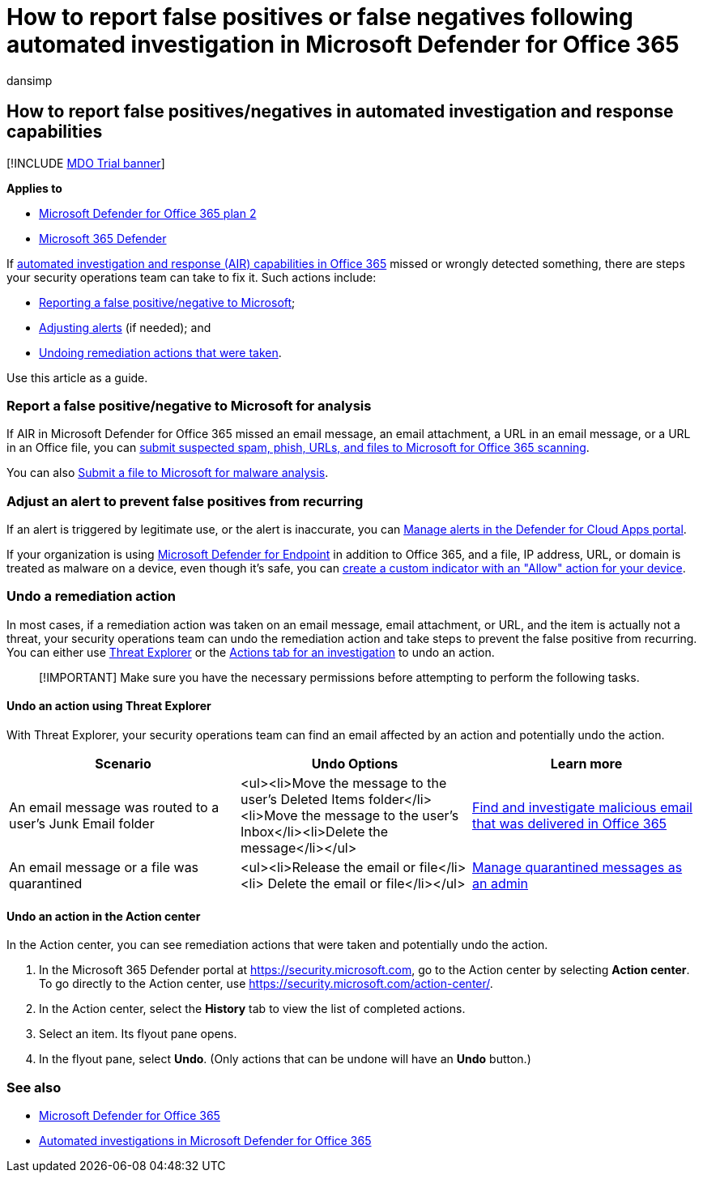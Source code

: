 = How to report false positives or false negatives following automated investigation in Microsoft Defender for Office 365
:audience: ITPro
:author: dansimp
:description: Was something missed or wrongly detected by AIR in Microsoft Defender for Office 365? Learn how to submit false positives or false negatives to Microsoft for analysis.
:f1.keywords: ["NOCSH"]
:keywords: automated, investigation, alert, trigger, action, remediation, false positive, false negative
:manager: dansimp
:ms.author: dansimp
:ms.collection: ["M365-security-compliance", "m365initiative-defender-office365"]
:ms.custom: ["autoir"]
:ms.date: 01/29/2021
:ms.localizationpriority: medium
:ms.mktglfcycl: deploy
:ms.pagetype: security
:ms.service: microsoft-365-security
:ms.sitesec: library
:ms.subservice: mdo
:ms.topic: how-to
:search.appverid: met150

== How to report false positives/negatives in automated investigation and response capabilities

[!INCLUDE xref:../includes/mdo-trial-banner.adoc[MDO Trial banner]]

*Applies to*

* xref:defender-for-office-365.adoc[Microsoft Defender for Office 365 plan 2]
* xref:../defender/microsoft-365-defender.adoc[Microsoft 365 Defender]

If xref:automated-investigation-response-office.adoc[automated investigation and response (AIR) capabilities in Office 365] missed or wrongly detected something, there are steps your security operations team can take to fix it.
Such actions include:

* <<report-a-false-positivenegative-to-microsoft-for-analysis,Reporting a false positive/negative to Microsoft>>;
* <<adjust-an-alert-to-prevent-false-positives-from-recurring,Adjusting alerts>> (if needed);
and
* <<undo-a-remediation-action,Undoing remediation actions that were taken>>.

Use this article as a guide.

=== Report a false positive/negative to Microsoft for analysis

If AIR in Microsoft Defender for Office 365 missed an email message, an email attachment, a URL in an email message, or a URL in an Office file, you can xref:admin-submission.adoc[submit suspected spam, phish, URLs, and files to Microsoft for Office 365 scanning].

You can also https://www.microsoft.com/wdsi/filesubmission[Submit a file to Microsoft for malware analysis].

=== Adjust an alert to prevent false positives from recurring

If an alert is triggered by legitimate use, or the alert is inaccurate, you can link:/cloud-app-security/managing-alerts[Manage alerts in the Defender for Cloud Apps portal].

If your organization is using link:/windows/security/threat-protection[Microsoft Defender for Endpoint] in addition to Office 365, and a file, IP address, URL, or domain is treated as malware on a device, even though it's safe, you can link:/windows/security/threat-protection/microsoft-defender-atp/manage-indicators[create a custom indicator with an "Allow" action for your device].

=== Undo a remediation action

In most cases, if a remediation action was taken on an email message, email attachment, or URL, and the item is actually not a threat, your security operations team can undo the remediation action and take steps to prevent the false positive from recurring.
You can either use <<undo-an-action-using-threat-explorer,Threat Explorer>> or the <<undo-an-action-in-the-action-center,Actions tab for an investigation>> to undo an action.

____
[!IMPORTANT] Make sure you have the necessary permissions before attempting to perform the following tasks.
____

==== Undo an action using Threat Explorer

With Threat Explorer, your security operations team can find an email affected by an action and potentially undo the action.

|===
| Scenario | Undo Options | Learn more

| An email message was routed to a user's Junk Email folder
| <ul><li>Move the message to the user's Deleted Items folder</li><li>Move the message to the user's Inbox</li><li>Delete the message</li></ul>
| xref:investigate-malicious-email-that-was-delivered.adoc[Find and investigate malicious email that was delivered in Office 365]

| An email message or a file was quarantined
| <ul><li>Release the email or file</li><li> Delete the email or file</li></ul>
| xref:manage-quarantined-messages-and-files.adoc[Manage quarantined messages as an admin]
|===

==== Undo an action in the Action center

In the Action center, you can see remediation actions that were taken and potentially undo the action.

. In the Microsoft 365 Defender portal at https://security.microsoft.com, go to the Action center by selecting *Action center*.
To go directly to the Action center, use https://security.microsoft.com/action-center/.
. In the Action center, select the *History* tab to view the list of completed actions.
. Select an item.
Its flyout pane opens.
. In the flyout pane, select *Undo*.
(Only actions that can be undone will have an *Undo* button.)

=== See also

* xref:defender-for-office-365.adoc[Microsoft Defender for Office 365]
* xref:office-365-air.adoc[Automated investigations in Microsoft Defender for Office 365]

